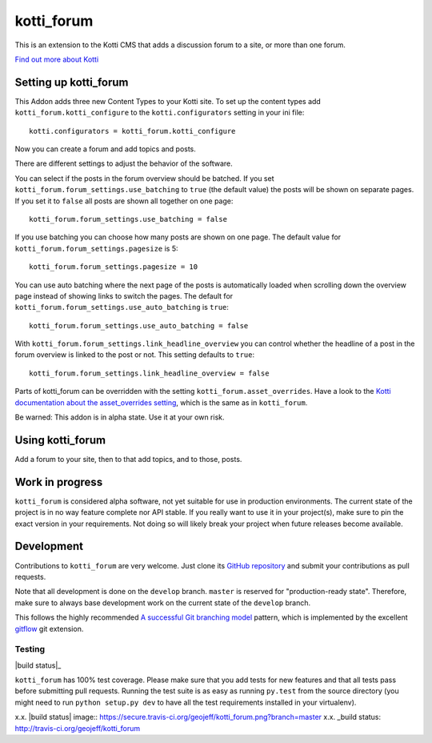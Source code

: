 ===========
kotti_forum
===========

This is an extension to the Kotti CMS that adds a discussion forum to a site,
or more than one forum.

`Find out more about Kotti`_

Setting up kotti_forum
======================

This Addon adds three new Content Types to your Kotti site.
To set up the content types add ``kotti_forum.kotti_configure``
to the ``kotti.configurators`` setting in your ini file::

    kotti.configurators = kotti_forum.kotti_configure

Now you can create a forum and add topics and posts.

There are different settings to adjust the behavior of the
software.

You can select if the posts in the forum overview
should be batched. If you set 
``kotti_forum.forum_settings.use_batching`` to ``true``
(the default value) the posts will be shown on separate
pages. If you set it to ``false`` all posts are shown
all together on one page::

    kotti_forum.forum_settings.use_batching = false

If you use batching you can choose how many posts are
shown on one page. The default value for 
``kotti_forum.forum_settings.pagesize`` is 5::

    kotti_forum.forum_settings.pagesize = 10

You can use auto batching where the next page of the posts
is automatically loaded when scrolling down the overview page instead
of showing links to switch the pages. The default for
``kotti_forum.forum_settings.use_auto_batching`` is ``true``::

    kotti_forum.forum_settings.use_auto_batching = false

With ``kotti_forum.forum_settings.link_headline_overview`` you
can control whether the headline of a post in the
forum overview is linked to the post or not. This
setting defaults to ``true``::

    kotti_forum.forum_settings.link_headline_overview = false

Parts of kotti_forum can be overridden with the setting
``kotti_forum.asset_overrides``. Have a look to the 
`Kotti documentation about the asset_overrides setting`_, which is the
same as in ``kotti_forum``.

Be warned: This addon is in alpha state. Use it at your own risk.

Using kotti_forum
====================

Add a forum to your site, then to that add topics, and to those, posts.

Work in progress
================

``kotti_forum`` is considered alpha software, not yet suitable for use in
production environments.  The current state of the project is in no way feature
complete nor API stable.  If you really want to use it in your project(s), make
sure to pin the exact version in your requirements.  Not doing so will likely
break your project when future releases become available.

Development
===========

Contributions to ``kotti_forum`` are very welcome.
Just clone its `GitHub repository`_ and submit your contributions as pull requests.

Note that all development is done on the ``develop`` branch. ``master`` is reserved
for "production-ready state".  Therefore, make sure to always base development work
on the current state of the ``develop`` branch.

This follows the highly recommended `A successful Git branching model`_ pattern,
which is implemented by the excellent `gitflow`_ git extension.

Testing
-------

|build status|_

``kotti_forum`` has 100% test coverage.
Please make sure that you add tests for new features and that all tests pass before
submitting pull requests.  Running the test suite is as easy as running ``py.test``
from the source directory (you might need to run ``python setup.py dev`` to have all
the test requirements installed in your virtualenv).


.. _Find out more about Kotti: http://pypi.python.org/pypi/Kotti
.. _Kotti documentation about the asset_overrides setting: http://kotti.readthedocs.org/en/latest/configuration.html?highlight=asset#adjust-the-look-feel-kotti-asset-overrides
.. _GitHub repository: https://github.com/geojeff/kotti_forum
.. _gitflow: https://github.com/nvie/gitflow
.. _A successful Git branching model: http://nvie.com/posts/a-successful-git-branching-model/
x.x. |build status| image:: https://secure.travis-ci.org/geojeff/kotti_forum.png?branch=master
x.x. _build status: http://travis-ci.org/geojeff/kotti_forum

